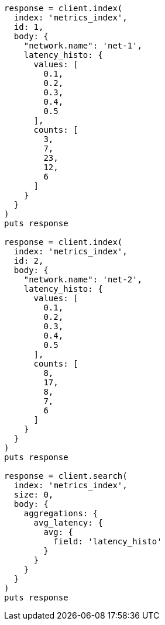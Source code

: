 [source, ruby]
----
response = client.index(
  index: 'metrics_index',
  id: 1,
  body: {
    "network.name": 'net-1',
    latency_histo: {
      values: [
        0.1,
        0.2,
        0.3,
        0.4,
        0.5
      ],
      counts: [
        3,
        7,
        23,
        12,
        6
      ]
    }
  }
)
puts response

response = client.index(
  index: 'metrics_index',
  id: 2,
  body: {
    "network.name": 'net-2',
    latency_histo: {
      values: [
        0.1,
        0.2,
        0.3,
        0.4,
        0.5
      ],
      counts: [
        8,
        17,
        8,
        7,
        6
      ]
    }
  }
)
puts response

response = client.search(
  index: 'metrics_index',
  size: 0,
  body: {
    aggregations: {
      avg_latency: {
        avg: {
          field: 'latency_histo'
        }
      }
    }
  }
)
puts response
----
